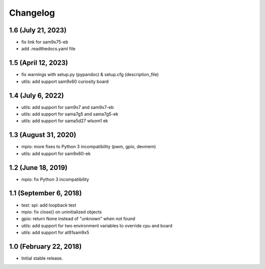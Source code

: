 Changelog
---------

1.6 (July 21, 2023)
====================

- fix link for sam9x75-eb
- add .readthedocs.yaml file


1.5 (April 12, 2023)
====================

- fix warnings with setup.py (pypandoc) & setup.cfg (description_file)
- utils: add support sam9x60 curiosity board


1.4 (July 6, 2022)
==================

- utils: add support for sam9x7 and sam9x7-eb
- utils: add support for sama7g5 and sama7g5-ek
- utils: add support for sama5d27 wlsom1 ek


1.3 (August 31, 2020)
=======================

- mpio: more fixes to Python 3 incompatibility (pwm, gpio, devmem)
- utils: add support for sam9x60-ek


1.2 (June 18, 2019)
=======================

- mpio: fix Python 3 incompatibility


1.1 (September 6, 2018)
=======================

- test: spi: add loopback test
- mpio: fix close() on uninitialized objects
- gpio: return None instead of "unknown" when not found
- utils: add support for two environment variables to override cpu and board
- utils: add support for at91sam9x5


1.0 (February 22, 2018)
=======================

- Initial stable release.
